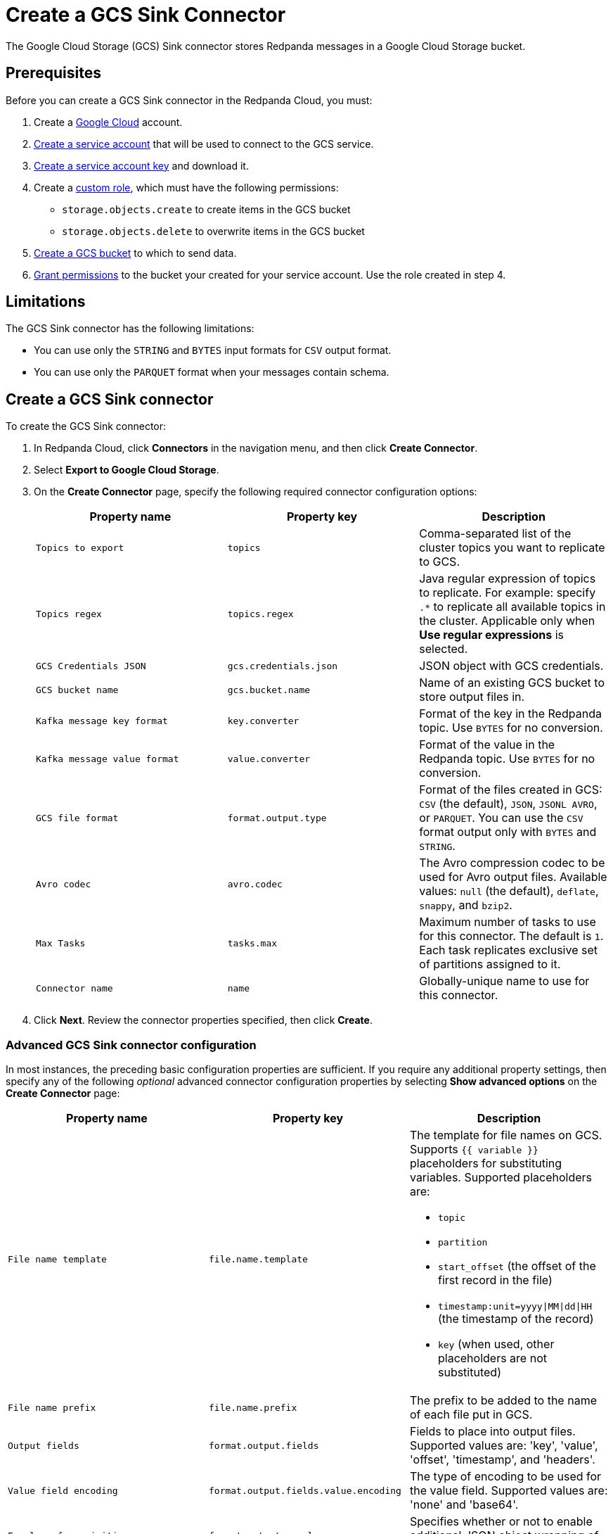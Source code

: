 = Create a GCS Sink Connector
:description: Use the Redpanda Cloud UI to create a GCS Sink Connector.
:page-cloud: true

The Google Cloud Storage (GCS) Sink connector stores Redpanda messages in a Google Cloud Storage bucket.

== Prerequisites

Before you can create a GCS Sink connector in the Redpanda Cloud, you
must:

. Create a https://cloud.google.com/[Google Cloud^] account.
. https://cloud.google.com/iam/docs/service-accounts-create[Create a service account^]
that will be used to connect to the GCS service.
. https://cloud.google.com/iam/docs/keys-create-delete[Create a service account key^]
and download it.
. Create a https://cloud.google.com/iam/docs/creating-custom-roles[custom role^],
which must have the following permissions:
** `storage.objects.create` to create items in the GCS bucket
** `storage.objects.delete` to overwrite items in the GCS bucket
. https://cloud.google.com/storage/docs/creating-buckets[Create a GCS bucket^] to which to send data.
. https://cloud.google.com/storage/docs/access-control/using-iam-permissions[Grant permissions^]
to the bucket your created for your service account. Use the role created in step 4.

== Limitations

The GCS Sink connector has the following limitations:

* You can use only the `STRING` and `BYTES` input formats for `CSV` output format.
* You can use only the `PARQUET` format when your messages contain schema.

== Create a GCS Sink connector

To create the GCS Sink connector:

. In Redpanda Cloud, click *Connectors* in the navigation menu, and then
click *Create Connector*.
. Select *Export to Google Cloud Storage*.
. On the *Create Connector* page, specify the following required connector configuration options:
+
|===
| Property name | Property key | Description

| `Topics to export`
| `topics`
| Comma-separated list of the cluster topics you want to replicate to GCS.

| `Topics regex`
| `topics.regex`
| Java regular expression of topics to replicate. For example: specify `.*` to replicate all available topics in the cluster. Applicable only when **Use regular expressions** is selected.

| `GCS Credentials JSON`
| `gcs.credentials.json`
| JSON object with GCS credentials.

| `GCS bucket name`
| `gcs.bucket.name`
| Name of an existing GCS bucket to store output files in.

| `Kafka message key format`
| `key.converter`
| Format of the key in the Redpanda topic. Use `BYTES` for no conversion.

| `Kafka message value format`
| `value.converter`
| Format of the value in the Redpanda topic. Use `BYTES` for no conversion.

| `GCS file format`
| `format.output.type`
| Format of the files created in GCS: `CSV` (the default), `JSON`, `JSONL AVRO`, or `PARQUET`. You can use the  `CSV` format output only with `BYTES` and `STRING`.

| `Avro codec`
| `avro.codec`
| The Avro compression codec to be used for Avro output files. Available values: `null` (the default), `deflate`, `snappy`, and `bzip2`.

| `Max Tasks`
| `tasks.max`
| Maximum number of tasks to use for this connector. The default is `1`. Each task replicates exclusive set of partitions assigned to it.

| `Connector name`
| `name`
| Globally-unique name to use for this connector.
|===

. Click *Next*. Review the connector properties specified, then click *Create*.

=== Advanced GCS Sink connector configuration

In most instances, the preceding basic configuration properties are sufficient.
If you require any additional property settings, then specify any of the following
_optional_ advanced connector configuration properties by selecting *Show advanced options*
on the *Create Connector* page:

|===
| Property name | Property key | Description

| `File name template`
| `file.name.template`
a| The template for file names on GCS. Supports `{{ variable }}` placeholders for substituting variables. Supported placeholders are:

- `topic`
- `partition`
- `start_offset` (the offset of the first record in the file)
- `timestamp:unit=yyyy\|MM\|dd\|HH` (the timestamp of the record)
- `key` (when used, other placeholders are not substituted)

| `File name prefix`
| `file.name.prefix`
| The prefix to be added to the name of each file put in GCS.

| `Output fields`
| `format.output.fields`
| Fields to place into output files. Supported values are: 'key', 'value', 'offset', 'timestamp', and 'headers'.

| `Value field encoding`
| `format.output.fields.value.encoding`
| The type of encoding to be used for the value field. Supported values are: 'none' and 'base64'.

| `Envelope for primitives`
| `format.output.envelope`
| Specifies whether or not to enable additional JSON object wrapping of the actual value.

| `Output file compression`
| `file.compression.type`
| The compression type to be used for files put into GCS. Supported values are: 'none', 'gzip', 'snappy', and 'zstd'.

| `Max records per file`
| `file.max.records`
| The maximum number of records to put in a single file. Must be a non-negative number. 0 is interpreted as "unlimited", which is the default. In this case files are only flushed after `file.flush.interval.ms`.

| `File flush interval milliseconds`
| `file.flush.interval.ms`
| The time interval to periodically flush files and commit offsets. Value specified must be a non-negative number. Default is 60 seconds. 0 indicates that it is disabled. In this case, files are only flushed after reaching `file.max.records` record size.

| `GCS bucket check`
| `gcs.bucket.check`
| If set to `true`, the connector will attempt to put a test file to the GCS bucket to validate access. Default is `true`.

| `GCS retry backoff initial delay milliseconds`
| `gcs.retry.backoff.initial.delay.ms`
| Initial retry delay in milliseconds. The default value is 1000.

| `GCS retry backoff max delay milliseconds`
| `gcs.retry.backoff.max.delay.ms`
| Maximum retry delay in milliseconds. The default value is 32000.

| `GCS retry backoff delay multiplier`
| `gcs.retry.backoff.delay.multiplier`
| Retry delay multiplier. The default value is 2.0.

| `GCS retry backoff max attempts`
| `gcs.retry.backoff.max.attempts`
| Retry max attempts. The default value is 6.

| `GCS retry backoff total timeout milliseconds`
| `gcs.retry.backoff.total.timeout.ms`
| Retry total timeout in milliseconds. The default value is 50000.

| `Retry back-off`
| `kafka.retry.backoff.ms`
| Retry backoff in milliseconds. In case of transient exceptions, useful for performing recovery. Maximum value is 86400000 (24 hours).

| `Error tolerance`
| `errors.tolerance`
| Error tolerance response during connector operation. Default value is `none` and signals that any error will result in an immediate connector task failure. Value of `all` changes the behavior to skip over problematic records.

| `Dead letter queue topic name`
| `errors.deadletterqueue.topic.name`
| The name of the topic to be used as the dead letter queue (DLQ) for messages that result in an error when processed by this sink connector, its transformations, or converters. The topic name is blank by default, which means that no messages are recorded in the DLQ.

| `Dead letter queue topic replication factor`
| `errors.deadletterqueue.topic .replication.factor`
| Replication factor used to create the dead letter queue topic when it doesn't already exist.

| `Enable error context headers`
| `errors.deadletterqueue.context .headers.enable`
| When `true`, adds a header containing error context to the messages written to the dead letter queue. To avoid clashing with headers from the original record, all error context header keys, start with `__connect.errors`.
|===

== Map data

Use the appropriate key or value converter (input data format) for your data as follows:

* `JSON` (`org.apache.kafka.connect.json.JsonConverter`) when your messages are JSON-encoded.
Select `Message JSON contains schema`, with the `schema` and `payload` fields.
* `AVRO` (`io.confluent.connect.avro.AvroConverter`) when your messages contain AVRO-encoded messages,
with schema stored in the Schema Registry.
* `STRING` (`org.apache.kafka.connect.storage.StringConverter`) when your messages contain textual data.
* `BYTES` (`org.apache.kafka.connect.converters.ByteArrayConverter`) when your messages contain arbitrary data.

You can also select the output data format for your GCS files as follows:

* `CSV` to produce data in the `CSV` format. For `CSV` only, you can set `STRING` and `BYTES` input formats.
* `JSON` to produce data in the `JSON` format as an array of record objects.
* `JSONL` to produce data in the `JSON` format, each message as a separate JSON, one per line.
* `PARQUET` to produce data in the `PARQUET` format when your messages contain schema.
* `AVRO` to produce data in the `AVRO` format when your messages contain schema.

== Test the connection

After the connector is created, check the GCS bucket for a new file. Files should
appear after the file flush interval (default is 60 seconds).

== Troubleshoot

If there are any connection issues, an error message is returned. Depending on
the `GCS bucket check` property value, the error results in a failed connector
(`GCS bucket check = true`) or a failed task (`GCS bucket check = false`).
Select *Show Logs* to view error details.

Additional errors and corrective actions follow.

|===
| Message | Action

| *Failed to read credentials from JSON string*
| The credentials given as JSON file in the `GCS credentials JSON` property are incorrect. Copy a valid key from the Google Cloud service account.

| *The specified bucket does not exist*
| Create the bucket if the bucket does not exist, or correct the bucket name if the bucket exists, but the specified `GCS bucket name` value is incorrect.

| *No files in the GCS bucket*
| Be sure to wait until the connector performs the first file flush (default is 60 seconds).
|===
